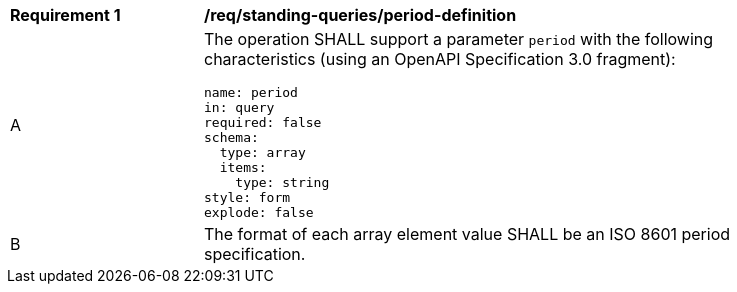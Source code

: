 [[req_standing-queries_period-definition]]
[width="90%",cols="2,6a"]
|===
^|*Requirement {counter:req-id}* |*/req/standing-queries/period-definition*
^|A |The operation SHALL support a parameter `period` with the following characteristics (using an OpenAPI Specification 3.0 fragment):

[source,YAML]
----
name: period
in: query
required: false
schema:
  type: array
  items:
    type: string
style: form
explode: false
----

^|B |The format of each array element value SHALL be an ISO 8601 period specification.
|===
